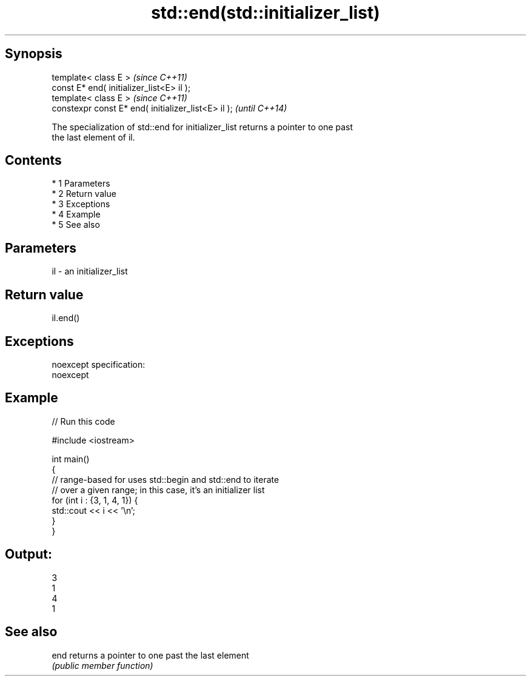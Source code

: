 .TH std::end(std::initializer_list) 3 "Apr 19 2014" "1.0.0" "C++ Standard Libary"
.SH Synopsis
   template< class E >                                \fI(since C++11)\fP
   const E* end( initializer_list<E> il );
   template< class E >                                \fI(since C++11)\fP
   constexpr const E* end( initializer_list<E> il );  \fI(until C++14)\fP

   The specialization of std::end for initializer_list returns a pointer to one past
   the last element of il.

.SH Contents

     * 1 Parameters
     * 2 Return value
     * 3 Exceptions
     * 4 Example
     * 5 See also

.SH Parameters

   il - an initializer_list

.SH Return value

   il.end()

.SH Exceptions

   noexcept specification:
   noexcept

.SH Example

   
// Run this code

 #include <iostream>

 int main()
 {
     // range-based for uses std::begin and std::end to iterate
     // over a given range; in this case, it's an initializer list
     for (int i : {3, 1, 4, 1}) {
         std::cout << i << '\\n';
     }
 }

.SH Output:

 3
 1
 4
 1

.SH See also

   end returns a pointer to one past the last element
       \fI(public member function)\fP
